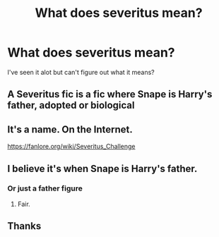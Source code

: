 #+TITLE: What does severitus mean?

* What does severitus mean?
:PROPERTIES:
:Author: Mr_Tumbleweed_dealer
:Score: 1
:DateUnix: 1594870562.0
:DateShort: 2020-Jul-16
:FlairText: Misc
:END:
I've seen it alot but can't figure out what it means?


** A Severitus fic is a fic where Snape is Harry's father, adopted or biological
:PROPERTIES:
:Author: RedWolf705
:Score: 4
:DateUnix: 1594871636.0
:DateShort: 2020-Jul-16
:END:


** It's a name. On the Internet.

[[https://fanlore.org/wiki/Severitus_Challenge]]
:PROPERTIES:
:Author: Krististrasza
:Score: 4
:DateUnix: 1594887983.0
:DateShort: 2020-Jul-16
:END:


** I believe it's when Snape is Harry's father.
:PROPERTIES:
:Author: Lil_Pander
:Score: 2
:DateUnix: 1594871624.0
:DateShort: 2020-Jul-16
:END:

*** Or just a father figure
:PROPERTIES:
:Author: RavenclawHufflepuff
:Score: 2
:DateUnix: 1594916880.0
:DateShort: 2020-Jul-16
:END:

**** Fair.
:PROPERTIES:
:Author: Lil_Pander
:Score: 1
:DateUnix: 1594916919.0
:DateShort: 2020-Jul-16
:END:


** Thanks
:PROPERTIES:
:Author: Mr_Tumbleweed_dealer
:Score: 2
:DateUnix: 1594871685.0
:DateShort: 2020-Jul-16
:END:

